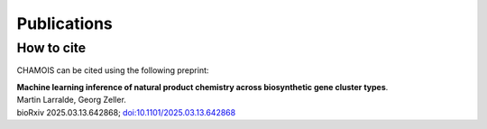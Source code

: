 Publications
============

How to cite
-----------

CHAMOIS can be cited using the following preprint:

| **Machine learning inference of natural product chemistry across biosynthetic gene cluster types**.
| Martin Larralde, Georg Zeller.
| bioRxiv 2025.03.13.642868; `doi:10.1101/2025.03.13.642868 <https://doi.org/10.1101/2025.03.13.642868>`_
